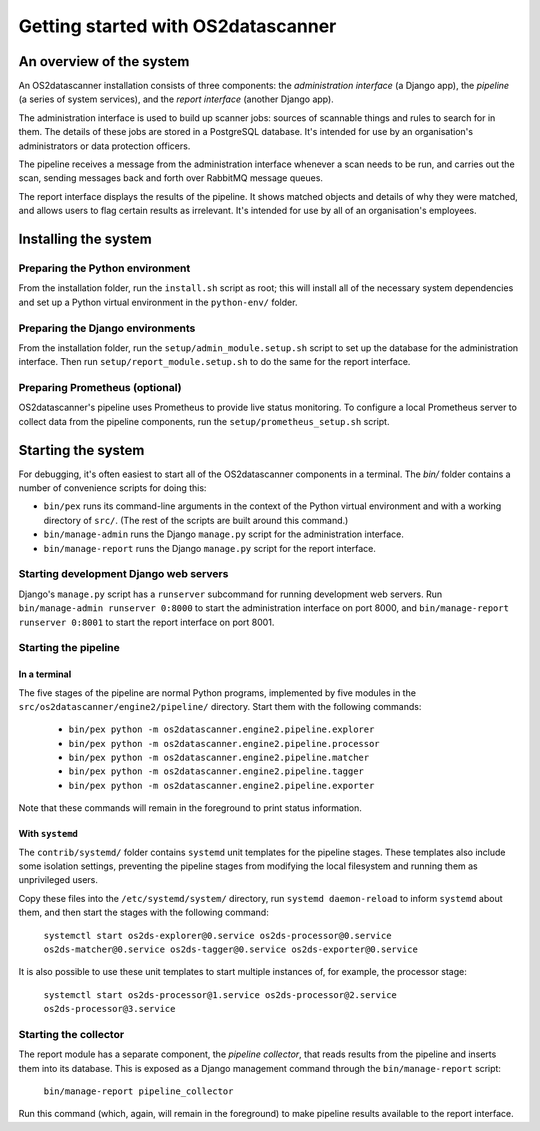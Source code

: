 Getting started with OS2datascanner
***********************************

An overview of the system
=========================

An OS2datascanner installation consists of three components: the *administration interface* (a Django app), the *pipeline* (a series of system services), and the *report interface* (another Django app).

The administration interface is used to build up scanner jobs: sources of scannable things and rules to search for in them. The details of these jobs are stored in a PostgreSQL database. It's intended for use by an organisation's administrators or data protection officers.

The pipeline receives a message from the administration interface whenever a scan needs to be run, and carries out the scan, sending messages back and forth over RabbitMQ message queues.

The report interface displays the results of the pipeline. It shows matched objects and details of why they were matched, and allows users to flag certain results as irrelevant. It's intended for use by all of an organisation's employees.

Installing the system
=====================

Preparing the Python environment
--------------------------------

From the installation folder, run the ``install.sh`` script as root; this will install all of the necessary system dependencies and set up a Python virtual environment in the ``python-env/`` folder.

Preparing the Django environments
---------------------------------

From the installation folder, run the ``setup/admin_module.setup.sh`` script to set up the database for the administration interface. Then run ``setup/report_module.setup.sh`` to do the same for the report interface.

Preparing Prometheus (optional)
-------------------------------

OS2datascanner's pipeline uses Prometheus to provide live status monitoring. To configure a local Prometheus server to collect data from the pipeline components, run the ``setup/prometheus_setup.sh`` script.

Starting the system
===================

For debugging, it's often easiest to start all of the OS2datascanner components in a terminal. The `bin/` folder contains a number of convenience scripts for doing this:

- ``bin/pex`` runs its command-line arguments in the context of the Python virtual environment and with a working directory of ``src/``. (The rest of the scripts are built around this command.)
- ``bin/manage-admin`` runs the Django ``manage.py`` script for the administration interface.
- ``bin/manage-report`` runs the Django ``manage.py`` script for the report interface.

Starting development Django web servers
---------------------------------------

Django's ``manage.py`` script has a ``runserver`` subcommand for running development web servers. Run ``bin/manage-admin runserver 0:8000`` to start the administration interface on port 8000, and ``bin/manage-report runserver 0:8001`` to start the report interface on port 8001. 

Starting the pipeline
---------------------

In a terminal
^^^^^^^^^^^^^

The five stages of the pipeline are normal Python programs, implemented by five modules in the ``src/os2datascanner/engine2/pipeline/`` directory. Start them with the following commands:

  - ``bin/pex python -m os2datascanner.engine2.pipeline.explorer``
  - ``bin/pex python -m os2datascanner.engine2.pipeline.processor``
  - ``bin/pex python -m os2datascanner.engine2.pipeline.matcher``
  - ``bin/pex python -m os2datascanner.engine2.pipeline.tagger``
  - ``bin/pex python -m os2datascanner.engine2.pipeline.exporter``

Note that these commands will remain in the foreground to print status information.

With ``systemd``
^^^^^^^^^^^^^^^^

The ``contrib/systemd/`` folder contains ``systemd`` unit templates for the pipeline stages. These templates also include some isolation settings, preventing the pipeline stages from modifying the local filesystem and running them as unprivileged users.

Copy these files into the ``/etc/systemd/system/`` directory, run ``systemd daemon-reload`` to inform ``systemd`` about them, and then start the stages with the following command:

  ``systemctl start os2ds-explorer@0.service os2ds-processor@0.service os2ds-matcher@0.service os2ds-tagger@0.service os2ds-exporter@0.service``

It is also possible to use these unit templates to start multiple instances of, for example, the processor stage:

  ``systemctl start os2ds-processor@1.service os2ds-processor@2.service os2ds-processor@3.service``
  
Starting the collector
----------------------

The report module has a separate component, the *pipeline collector*, that reads results from the pipeline and inserts them into its database. This is exposed as a Django management command through the ``bin/manage-report`` script:

  ``bin/manage-report pipeline_collector``

Run this command (which, again, will remain in the foreground) to make pipeline results available to the report interface.
